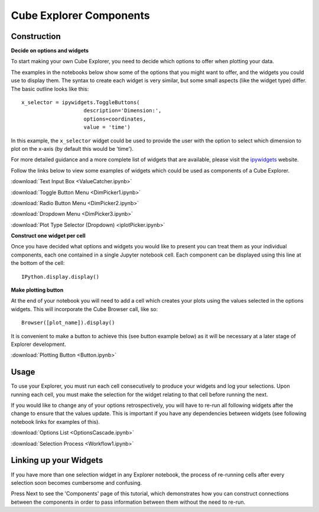 Cube Explorer Components
========================

Construction
------------

**Decide on options and widgets**

To start making your own Cube Explorer, you need to decide which options to offer when plotting your data.

The examples in the notebooks below show some of the options that you might want to offer, and the widgets you could use to display them.
The syntax to create each widget is very similar, but some small aspects (like the widget type) differ.  The basic outline looks like this::

    x_selector = ipywidgets.ToggleButtons(
                        description='Dimension:',
                        options=coordinates,
                        value = 'time')

In this example, the ``x_selector`` widget could be used to provide the user with the option to select which dimension to plot on the x-axis (by default this would be 'time').

For more detailed guidance and a more complete list of widgets that are available, please visit the `ipywidgets <http://ipywidgets.readthedocs.io/en/latest/examples/Widget%20List.html>`_ website.

Follow the links below to view some examples of widgets which could be used as components of a Cube Explorer.


:download:`Text Input Box <ValueCatcher.ipynb>`

:download:`Toggle Button Menu <DimPicker1.ipynb>`

:download:`Radio Button Menu <DimPicker2.ipynb>`

:download:`Dropdown Menu <DimPicker3.ipynb>`

:download:`Plot Type Selector (Dropdown) <iplotPicker.ipynb>`


**Construct one widget per cell**

Once you have decided what options and widgets you would like to present you can treat them as your individual components, each one contained in a single Jupyter notebook cell.
Each component can be displayed using this line at the bottom of the cell::

    IPython.display.display()

**Make plotting button**

At the end of your notebook you will need to add a cell which creates your plots using the values selected in the options widgets.  This will incorporate the Cube Browser call, like so::

    Browser([plot_name]).display()

It is convenient to make a button to achieve this (see button example below) as it will be necessary at a later stage of Explorer development.

:download:`Plotting Button <Button.ipynb>`


Usage
-----

To use your Explorer, you must run each cell consecutively to produce your widgets and log your selections.
Upon running each cell, you must make the selection for the widget relating to that cell before running the next.

If you would like to change any of your options retrospectively, you will have to re-run all following widgets after the change to ensure that the values update.
This is important if you have any dependencies between widgets (see following notebook links for examples of this).


:download:`Options List <OptionsCascade.ipynb>`

:download:`Selection Process <Workflow1.ipynb>`


Linking up your Widgets
-----------------------

If you have more than one selection widget in any Explorer notebook, the process of re-running cells after every selection soon becomes cumbersome and confusing.

Press Next to see the 'Components' page of this tutorial, which demonstrates how you can construct connections between the components in order to pass information between them without the need to re-run.





